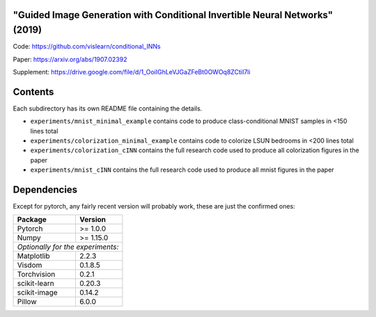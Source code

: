 "Guided Image Generation with Conditional Invertible Neural Networks" (2019)
^^^^^^^^^^^^^^^^^^^^^^^^^^^^^^^^^^^^^^^^^^^^^^^^^^^^^^^^^^^^^^^^^^^^^^^^^^^^^^^^^^^^^

Code: https://github.com/vislearn/conditional_INNs

Paper: https://arxiv.org/abs/1907.02392

Supplement: https://drive.google.com/file/d/1_OoiIGhLeVJGaZFeBt0OWOq8ZCtiI7li

Contents
^^^^^^^^^^^^^^^^

Each subdirectory has its own README file containing the details.

* ``experiments/mnist_minimal_example`` contains code to produce class-conditional MNIST samples in <150 lines total
* ``experiments/colorization_minimal_example`` contains code to colorize LSUN bedrooms in <200 lines total
* ``experiments/colorization_cINN`` contains the full research code used to produce all colorization figures in the paper
* ``experiments/mnist_cINN`` contains the full research code used to produce all mnist figures in the paper

Dependencies
^^^^^^^^^^^^^^^^

Except for pytorch, any fairly recent version will probably work, 
these are just the confirmed ones:

+---------------------------+-------------------------------+
| **Package**               | **Version**                   |
+---------------------------+-------------------------------+
| Pytorch                   | >= 1.0.0                      |
+---------------------------+-------------------------------+
| Numpy                     | >= 1.15.0                     |
+---------------------------+-------------------------------+
| *Optionally for the experiments:*                         |
+---------------------------+-------------------------------+
| Matplotlib                | 2.2.3                         |
+---------------------------+-------------------------------+
| Visdom                    | 0.1.8.5                       |
+---------------------------+-------------------------------+
| Torchvision               | 0.2.1                         |
+---------------------------+-------------------------------+
| scikit-learn              | 0.20.3                        |
+---------------------------+-------------------------------+
| scikit-image              | 0.14.2                        |
+---------------------------+-------------------------------+
| Pillow                    | 6.0.0                         |
+---------------------------+-------------------------------+
